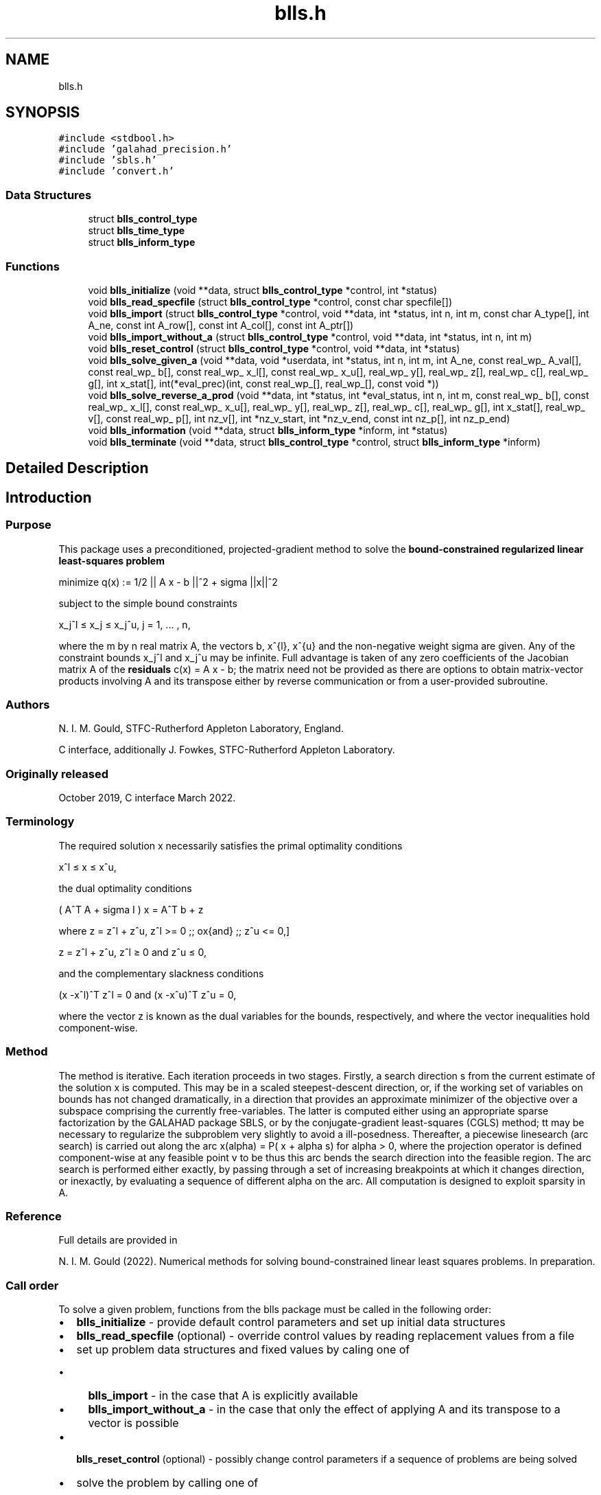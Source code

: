 .TH "blls.h" 3 "Fri Mar 18 2022" "C interfaces to GALAHAD BLLS" \" -*- nroff -*-
.ad l
.nh
.SH NAME
blls.h
.SH SYNOPSIS
.br
.PP
\fC#include <stdbool\&.h>\fP
.br
\fC#include 'galahad_precision\&.h'\fP
.br
\fC#include 'sbls\&.h'\fP
.br
\fC#include 'convert\&.h'\fP
.br

.SS "Data Structures"

.in +1c
.ti -1c
.RI "struct \fBblls_control_type\fP"
.br
.ti -1c
.RI "struct \fBblls_time_type\fP"
.br
.ti -1c
.RI "struct \fBblls_inform_type\fP"
.br
.in -1c
.SS "Functions"

.in +1c
.ti -1c
.RI "void \fBblls_initialize\fP (void **data, struct \fBblls_control_type\fP *control, int *status)"
.br
.ti -1c
.RI "void \fBblls_read_specfile\fP (struct \fBblls_control_type\fP *control, const char specfile[])"
.br
.ti -1c
.RI "void \fBblls_import\fP (struct \fBblls_control_type\fP *control, void **data, int *status, int n, int m, const char A_type[], int A_ne, const int A_row[], const int A_col[], const int A_ptr[])"
.br
.ti -1c
.RI "void \fBblls_import_without_a\fP (struct \fBblls_control_type\fP *control, void **data, int *status, int n, int m)"
.br
.ti -1c
.RI "void \fBblls_reset_control\fP (struct \fBblls_control_type\fP *control, void **data, int *status)"
.br
.ti -1c
.RI "void \fBblls_solve_given_a\fP (void **data, void *userdata, int *status, int n, int m, int A_ne, const real_wp_ A_val[], const real_wp_ b[], const real_wp_ x_l[], const real_wp_ x_u[], real_wp_ y[], real_wp_ z[], real_wp_ c[], real_wp_ g[], int x_stat[], int(*eval_prec)(int, const real_wp_[], real_wp_[], const void *))"
.br
.ti -1c
.RI "void \fBblls_solve_reverse_a_prod\fP (void **data, int *status, int *eval_status, int n, int m, const real_wp_ b[], const real_wp_ x_l[], const real_wp_ x_u[], real_wp_ y[], real_wp_ z[], real_wp_ c[], real_wp_ g[], int x_stat[], real_wp_ v[], const real_wp_ p[], int nz_v[], int *nz_v_start, int *nz_v_end, const int nz_p[], int nz_p_end)"
.br
.ti -1c
.RI "void \fBblls_information\fP (void **data, struct \fBblls_inform_type\fP *inform, int *status)"
.br
.ti -1c
.RI "void \fBblls_terminate\fP (void **data, struct \fBblls_control_type\fP *control, struct \fBblls_inform_type\fP *inform)"
.br
.in -1c
.SH "Detailed Description"
.PP 

.SH "Introduction"
.PP
.SS "Purpose"
This package uses a preconditioned, projected-gradient method to solve the \fBbound-constrained regularized linear least-squares problem\fP \[\mbox{minimize}\;\; q(x) = q(x) = 1/2 || A x - b||_2^2 + 1/2 sigma ||x||^2\]  
  \n
  minimize q(x) := 1/2 || A x - b ||^2 + sigma ||x||^2
  \n
 subject to the simple bound constraints \[x_j^l <= x_j <= x_j^u, \;\;\; j = 1, ... , n,\]  
  \n
   x_j^l \[<=] x_j \[<=] x_j^u, j = 1, ... , n,
  \n
 where the m by n real matrix A, the vectors b, x^{l}, x^{u} and the non-negative weight sigma are given\&. Any of the constraint bounds x_j^l and x_j^u may be infinite\&. Full advantage is taken of any zero coefficients of the Jacobian matrix A of the \fBresiduals\fP c(x) = A x - b; the matrix need not be provided as there are options to obtain matrix-vector products involving A and its transpose either by reverse communication or from a user-provided subroutine\&.
.SS "Authors"
N\&. I\&. M\&. Gould, STFC-Rutherford Appleton Laboratory, England\&.
.PP
C interface, additionally J\&. Fowkes, STFC-Rutherford Appleton Laboratory\&.
.SS "Originally released"
October 2019, C interface March 2022\&.
.SS "Terminology"
The required solution x necessarily satisfies the primal optimality conditions \[x^l <= x <= x^u,\]  
  \n
   x^l \[<=] x \[<=] x^u,
  \n
 the dual optimality conditions \[(A^T A + sigma I ) x = A^T b + z\]  
  \n
   ( A^T A + sigma I ) x = A^T b + z 
  \n
 where \[ z = z^l + z^u, \,\, z^l >= 0 \;\; \mbox{and} \;\; z^u <= 0,\]  
  \n
   z = z^l + z^u, z^l \[>=] 0 and z^u \[<=] 0,
  \n
 and the complementary slackness conditions \[(x -x^l )^{T} z^l = 0 \;\; \mbox{and} \;\; (x -x^u )^{T} z^u = 0,\hspace{12mm} \]  
  \n
  (x -x^l)^T z^l = 0 and (x -x^u)^T z^u = 0,
  \n
 where the vector z is known as the dual variables for the bounds, respectively, and where the vector inequalities hold component-wise\&.
.SS "Method"
The method is iterative\&. Each iteration proceeds in two stages\&. Firstly, a search direction s from the current estimate of the solution x is computed\&. This may be in a scaled steepest-descent direction, or, if the working set of variables on bounds has not changed dramatically, in a direction that provides an approximate minimizer of the objective over a subspace comprising the currently free-variables\&. The latter is computed either using an appropriate sparse factorization by the GALAHAD package SBLS, or by the conjugate-gradient least-squares (CGLS) method; tt may be necessary to regularize the subproblem very slightly to avoid a ill-posedness\&. Thereafter, a piecewise linesearch (arc search) is carried out along the arc x(alpha) = P( x + alpha s) for alpha > 0, where the projection operator is defined component-wise at any feasible point v to be \[P_j(v) = \min( \max( x_j, x_j^l), x_j^u);\] thus this arc bends the search direction into the feasible region\&. The arc search is performed either exactly, by passing through a set of increasing breakpoints at which it changes direction, or inexactly, by evaluating a sequence of different alpha on the arc\&. All computation is designed to exploit sparsity in A\&.
.SS "Reference"
Full details are provided in
.PP
N\&. I\&. M\&. Gould (2022)\&. Numerical methods for solving bound-constrained linear least squares problems\&. In preparation\&.
.SS "Call order"
To solve a given problem, functions from the blls package must be called in the following order:
.PP
.IP "\(bu" 2
\fBblls_initialize\fP - provide default control parameters and set up initial data structures
.IP "\(bu" 2
\fBblls_read_specfile\fP (optional) - override control values by reading replacement values from a file
.IP "\(bu" 2
set up problem data structures and fixed values by caling one of
.IP "  \(bu" 4
\fBblls_import\fP - in the case that A is explicitly available
.IP "  \(bu" 4
\fBblls_import_without_a\fP - in the case that only the effect of applying A and its transpose to a vector is possible
.PP

.IP "\(bu" 2
\fBblls_reset_control\fP (optional) - possibly change control parameters if a sequence of problems are being solved
.IP "\(bu" 2
solve the problem by calling one of
.IP "  \(bu" 4
\fBblls_solve_given_a\fP - solve the problem using values of A
.IP "  \(bu" 4
\fBblls_solve_reverse_a_prod\fP - solve the problem by returning to the caller for products of A and its transpose with specified vectors
.PP

.IP "\(bu" 2
\fBblls_information\fP (optional) - recover information about the solution and solution process
.IP "\(bu" 2
\fBblls_terminate\fP - deallocate data structures
.PP
.PP
   
  See the examples section for illustrations of use.
  
.SS "Unsymmetric matrix storage formats"
The unsymmetric m by n matrix A may be presented and stored in a variety of convenient input formats\&.
.PP
Both C-style (0 based) and fortran-style (1-based) indexing is allowed\&. Choose \fCcontrol\&.f_indexing\fP as \fCfalse\fP for C style and \fCtrue\fP for fortran style; the discussion below presumes C style, but add 1 to indices for the corresponding fortran version\&.
.PP
Wrappers will automatically convert between 0-based (C) and 1-based (fortran) array indexing, so may be used transparently from C\&. This conversion involves both time and memory overheads that may be avoided by supplying data that is already stored using 1-based indexing\&.
.SS "Dense row storage format"
The matrix A is stored as a compact dense matrix by rows, that is, the values of the entries of each row in turn are stored in order within an appropriate real one-dimensional array\&. In this case, component n * i + j of the storage array A_val will hold the value A_{ij} for 0 <= i <= m-1, 0 <= j <= n-1\&.
.SS "Dense column storage format"
The matrix A is stored as a compact dense matrix by columns, that is, the values of the entries of each column in turn are stored in order within an appropriate real one-dimensional array\&. In this case, component m * j + i of the storage array A_val will hold the value A_{ij} for 0 <= i <= m-1, 0 <= j <= n-1\&.
.SS "Sparse co-ordinate storage format"
Only the nonzero entries of the matrices are stored\&. For the l-th entry, 0 <= l <= ne-1, of A, its row index i, column index j and value A_{ij}, 0 <= i <= m-1, 0 <= j <= n-1, are stored as the l-th components of the integer arrays A_row and A_col and real array A_val, respectively, while the number of nonzeros is recorded as A_ne = ne\&.
.SS "Sparse row-wise storage format"
Again only the nonzero entries are stored, but this time they are ordered so that those in row i appear directly before those in row i+1\&. For the i-th row of A the i-th component of the integer array A_ptr holds the position of the first entry in this row, while A_ptr(m) holds the total number of entries plus one\&. The column indices j, 0 <= j <= n-1, and values A_{ij} of the nonzero entries in the i-th row are stored in components l = A_ptr(i), \&.\&.\&., A_ptr(i+1)-1, 0 <= i <= m-1, of the integer array A_col, and real array A_val, respectively\&. For sparse matrices, this scheme almost always requires less storage than its predecessors\&.
.SS "Sparse column-wise storage format"
Again only the nonzero entries are stored, but this time they are ordered so that those in column j appear directly before those in column j+1\&. For the j-th column of A the j-th component of the integer array A_ptr holds the position of the first entry in this column, while A_ptr(n) holds the total number of entries plus one\&. The row indices i, 0 <= i <= m-1, and values A_{ij} of the nonzero entries in the j-th column are stored in components l = A_ptr(j), \&.\&.\&., A_ptr(j+1)-1, 0 <= j <= n-1, of the integer array A_row, and real array A_val, respectively\&. Once again, for sparse matrices, this scheme almost always requires less storage than the dense of coordinate formats\&. 
.SH "Data Structure Documentation"
.PP 
.SH "struct blls_control_type"
.PP 
control derived type as a C struct 
.PP
\fBData Fields:\fP
.RS 4
bool \fIf_indexing\fP use C or Fortran sparse matrix indexing 
.br
.PP
int \fIerror\fP unit number for error and warning diagnostics 
.br
.PP
int \fIout\fP general output unit number 
.br
.PP
int \fIprint_level\fP the level of output required 
.br
.PP
int \fIstart_print\fP on which iteration to start printing 
.br
.PP
int \fIstop_print\fP on which iteration to stop printing 
.br
.PP
int \fIprint_gap\fP how many iterations between printing 
.br
.PP
int \fImaxit\fP how many iterations to perform (-ve reverts to HUGE(1)-1) 
.br
.PP
int \fIcold_start\fP cold_start should be set to 0 if a warm start is required (with variable assigned according to X_stat, see below), and to any other value if the values given in prob\&.X suffice 
.br
.PP
int \fIpreconditioner\fP the preconditioner (scaling) used\&. Possible values are: /li 0\&. no preconditioner\&. /li 1\&. a diagonal preconditioner that normalizes the rows of A\&. /li anything else\&. a preconditioner supplied by the user either via a subroutine call of eval_prec} or via reverse communication\&. 
.br
.PP
int \fIratio_cg_vs_sd\fP the ratio of how many iterations use CGLS rather than steepest descent 
.br
.PP
int \fIchange_max\fP the maximum number of per-iteration changes in the working set permitted when allowing CGLS rather than steepest descent 
.br
.PP
int \fIcg_maxit\fP how many CG iterations to perform per BLLS iteration (-ve reverts to n+1) 
.br
.PP
int \fIarcsearch_max_steps\fP the maximum number of steps allowed in a piecewise arcsearch (-ve=infini 
.br
.PP
int \fIsif_file_device\fP the unit number to write generated SIF file describing the current probl 
.br
.PP
real_wp_ \fIweight\fP the objective function will be regularized by adding 1/2 weight ||x||^2 
.br
.PP
real_wp_ \fIinfinity\fP any bound larger than infinity in modulus will be regarded as infinite 
.br
.PP
real_wp_ \fIstop_d\fP the required accuracy for the dual infeasibility 
.br
.PP
real_wp_ \fIidentical_bounds_tol\fP any pair of constraint bounds (x_l,x_u) that are closer than identical_bounds_tol will be reset to the average of their values 
.br
.PP
real_wp_ \fIstop_cg_relative\fP the CG iteration will be stopped as soon as the current norm of the preconditioned gradient is smaller than max( stop_cg_relative * initial preconditioned gradient, stop_cg_absolute) 
.br
.PP
real_wp_ \fIstop_cg_absolute\fP 
.br
.PP
real_wp_ \fIalpha_max\fP the largest permitted arc length during the piecewise line search 
.br
.PP
real_wp_ \fIalpha_initial\fP the initial arc length during the inexact piecewise line search 
.br
.PP
real_wp_ \fIalpha_reduction\fP the arc length reduction factor for the inexact piecewise line search 
.br
.PP
real_wp_ \fIarcsearch_acceptance_tol\fP the required relative reduction during the inexact piecewise line search 
.br
.PP
real_wp_ \fIstabilisation_weight\fP the stabilisation weight added to the search-direction subproblem 
.br
.PP
real_wp_ \fIcpu_time_limit\fP the maximum CPU time allowed (-ve = no limit) 
.br
.PP
bool \fIdirect_subproblem_solve\fP direct_subproblem_solve is true if the least-squares subproblem is to be solved using a matrix factorization, and false if conjugate gradients are to be preferred 
.br
.PP
bool \fIexact_arc_search\fP exact_arc_search is true if an exact arc_search is required, and false if an approximation suffices 
.br
.PP
bool \fIadvance\fP advance is true if an inexact exact arc_search can increase steps as well as decrease them 
.br
.PP
bool \fIspace_critical\fP if space_critical is true, every effort will be made to use as little space as possible\&. This may result in longer computation times 
.br
.PP
bool \fIdeallocate_error_fatal\fP if deallocate_error_fatal is true, any array/pointer deallocation error will terminate execution\&. Otherwise, computation will continue 
.br
.PP
bool \fIgenerate_sif_file\fP if generate_sif_file is true, a SIF file describing the current problem will be generated 
.br
.PP
char \fIsif_file_name[31]\fP name (max 30 characters) of generated SIF file containing input problem 
.br
.PP
char \fIprefix[31]\fP all output lines will be prefixed by a string (max 30 characters) prefix(2:LEN(TRIM(\&.prefix))-1) where prefix contains the required string enclosed in quotes, e\&.g\&. 'string' or 'string' 
.br
.PP
struct sbls_control_type \fIsbls_control\fP control parameters for SBLS 
.br
.PP
struct convert_control_type \fIconvert_control\fP control parameters for CONVERT 
.br
.PP
.RE
.PP
.SH "struct blls_time_type"
.PP 
time derived type as a C struct 
.PP
\fBData Fields:\fP
.RS 4
real_sp_ \fItotal\fP total time 
.br
.PP
real_sp_ \fIanalyse\fP time for the analysis phase 
.br
.PP
real_sp_ \fIfactorize\fP time for the factorization phase 
.br
.PP
real_sp_ \fIsolve\fP time for the linear solution phase 
.br
.PP
.RE
.PP
.SH "struct blls_inform_type"
.PP 
inform derived type as a C struct 
.PP
\fBData Fields:\fP
.RS 4
int \fIstatus\fP reported return status\&. 
.br
 
.br
.PP
int \fIalloc_status\fP Fortran STAT value after allocate failure\&. 
.br
.PP
int \fIfactorization_status\fP status return from factorization 
.br
.PP
int \fIiter\fP number of iterations required 
.br
.PP
int \fIcg_iter\fP number of CG iterations required 
.br
.PP
real_wp_ \fIobj\fP current value of the objective function 
.br
.PP
real_wp_ \fInorm_pg\fP current value of the projected gradient 
.br
.PP
char \fIbad_alloc[81]\fP name of array which provoked an allocate failure 
.br
.PP
struct \fBblls_time_type\fP \fItime\fP times for various stages 
.br
.PP
struct sbls_inform_type \fIsbls_inform\fP inform values from SBLS 
.br
.PP
struct convert_inform_type \fIconvert_inform\fP inform values for CONVERT 
.br
.PP
.RE
.PP
.SH "Function Documentation"
.PP 
.SS "void blls_initialize (void ** data, struct \fBblls_control_type\fP * control, int * status)"
Set default control values and initialize private data
.PP
\fBParameters\fP
.RS 4
\fIdata\fP holds private internal data
.br
\fIcontrol\fP is a struct containing control information (see \fBblls_control_type\fP)
.br
\fIstatus\fP is a scalar variable of type int, that gives the exit status from the package\&. Possible values are (currently): 
.PD 0

.IP "\(bu" 2
0\&. The import was succesful\&. 
.PP
.RE
.PP

.SS "void blls_read_specfile (struct \fBblls_control_type\fP * control, const char specfile[])"
Read the content of a specification file, and assign values associated with given keywords to the corresponding control parameters
.PP
\fBParameters\fP
.RS 4
\fIcontrol\fP is a struct containing control information (see \fBblls_control_type\fP) 
.br
\fIspecfile\fP is a character string containing the name of the specification file 
.RE
.PP

.SS "void blls_import (struct \fBblls_control_type\fP * control, void ** data, int * status, int n, int m, const char A_type[], int A_ne, const int A_row[], const int A_col[], const int A_ptr[])"
Import problem data into internal storage prior to solution\&.
.PP
\fBParameters\fP
.RS 4
\fIcontrol\fP is a struct whose members provide control paramters for the remaining prcedures (see \fBblls_control_type\fP)
.br
\fIdata\fP holds private internal data
.br
\fIstatus\fP is a scalar variable of type int, that gives the exit status from the package\&. Possible values are: 
.PD 0

.IP "\(bu" 2
1\&. The import was succesful, and the package is ready for the solve phase 
.IP "\(bu" 2
-1\&. An allocation error occurred\&. A message indicating the offending array is written on unit control\&.error, and the returned allocation status and a string containing the name of the offending array are held in inform\&.alloc_status and inform\&.bad_alloc respectively\&. 
.IP "\(bu" 2
-2\&. A deallocation error occurred\&. A message indicating the offending array is written on unit control\&.error and the returned allocation status and a string containing the name of the offending array are held in inform\&.alloc_status and inform\&.bad_alloc respectively\&. 
.IP "\(bu" 2
-3\&. The restrictions n > 0, m > 0 or requirement that type contains its relevant string 'coordinate', 'sparse_by_rows', 'sparse_by_columns', 'dense_by_rows', or 'dense_by_columns'; has been violated\&.
.PP
.br
\fIn\fP is a scalar variable of type int, that holds the number of variables\&.
.br
\fIm\fP is a scalar variable of type int, that holds the number of residuals\&.
.br
\fIA_type\fP is a one-dimensional array of type char that specifies the \fBsymmetric storage scheme \fP used for the Jacobian A\&. It should be one of 'coordinate', 'sparse_by_rows', 'sparse_by_columns', 'dense_by_rows', or 'dense_by_columns'; lower or upper case variants are allowed\&.
.br
\fIA_ne\fP is a scalar variable of type int, that holds the number of entries in A in the sparse co-ordinate storage scheme\&. It need not be set for any of the other schemes\&.
.br
\fIA_row\fP is a one-dimensional array of size A_ne and type int, that holds the row indices of A in the sparse co-ordinate or sparse column-wise storage scheme\&. It need not be set for any of the other schemes, and in this case can be NULL\&.
.br
\fIA_col\fP is a one-dimensional array of size A_ne and type int, that holds the column indices of A in either the sparse co-ordinate, or the sparse row-wise storage scheme\&. It need not be set for any of the other schemes, and in this case can be NULL\&.
.br
\fIA_ptr\fP is a one-dimensional array of size n+1 or m+1 and type int, that holds the starting position of each row of A, as well as the total number of entries plus one, in the sparse row-wise storage scheme, or the starting position of each column of A, as well as the total number of entries plus one, in the sparse column-wise storage scheme\&. It need not be set when the other schemes are used, and in this case can be NULL\&. 
.RE
.PP

.SS "void blls_import_without_a (struct \fBblls_control_type\fP * control, void ** data, int * status, int n, int m)"
Import problem data into internal storage prior to solution\&.
.PP
\fBParameters\fP
.RS 4
\fIcontrol\fP is a struct whose members provide control paramters for the remaining prcedures (see \fBblls_control_type\fP)
.br
\fIdata\fP holds private internal data
.br
\fIstatus\fP is a scalar variable of type int, that gives the exit status from the package\&. Possible values are: 
.PD 0

.IP "\(bu" 2
1\&. The import was succesful, and the package is ready for the solve phase 
.IP "\(bu" 2
-1\&. An allocation error occurred\&. A message indicating the offending array is written on unit control\&.error, and the returned allocation status and a string containing the name of the offending array are held in inform\&.alloc_status and inform\&.bad_alloc respectively\&. 
.IP "\(bu" 2
-2\&. A deallocation error occurred\&. A message indicating the offending array is written on unit control\&.error and the returned allocation status and a string containing the name of the offending array are held in inform\&.alloc_status and inform\&.bad_alloc respectively\&. 
.IP "\(bu" 2
-3\&. The restriction n > 0 or m > 0 has been violated\&.
.PP
.br
\fIn\fP is a scalar variable of type int, that holds the number of variables\&.
.br
\fIm\fP is a scalar variable of type int, that holds the number of residuals\&. 
.RE
.PP

.SS "void blls_reset_control (struct \fBblls_control_type\fP * control, void ** data, int * status)"
Reset control parameters after import if required\&.
.PP
\fBParameters\fP
.RS 4
\fIcontrol\fP is a struct whose members provide control paramters for the remaining prcedures (see \fBblls_control_type\fP)
.br
\fIdata\fP holds private internal data
.br
\fIstatus\fP is a scalar variable of type int, that gives the exit status from the package\&. Possible values are: 
.PD 0

.IP "\(bu" 2
1\&. The import was succesful, and the package is ready for the solve phase 
.PP
.RE
.PP

.SS "void blls_solve_given_a (void ** data, void * userdata, int * status, int n, int m, int A_ne, const real_wp_ A_val[], const real_wp_ b[], const real_wp_ x_l[], const real_wp_ x_u[], real_wp_ y[], real_wp_ z[], real_wp_ c[], real_wp_ g[], int x_stat[], int(*)(int, const real_wp_[], real_wp_[], const void *) eval_prec)"
Solve the bound-constrained linear least-squares problem when the Jacobian A is available\&.
.PP
\fBParameters\fP
.RS 4
\fIdata\fP holds private internal data
.br
\fIuserdata\fP is a structure that allows data to be passed into the function and derivative evaluation programs\&.
.br
\fIstatus\fP is a scalar variable of type int, that gives the entry and exit status from the package\&. 
.br
 On initial entry, status must be set to 1\&. 
.br
 Possible exit are: 
.PD 0

.IP "\(bu" 2
0\&. The run was succesful\&.
.PP
.PD 0
.IP "\(bu" 2
-1\&. An allocation error occurred\&. A message indicating the offending array is written on unit control\&.error, and the returned allocation status and a string containing the name of the offending array are held in inform\&.alloc_status and inform\&.bad_alloc respectively\&. 
.IP "\(bu" 2
-2\&. A deallocation error occurred\&. A message indicating the offending array is written on unit control\&.error and the returned allocation status and a string containing the name of the offending array are held in inform\&.alloc_status and inform\&.bad_alloc respectively\&. 
.IP "\(bu" 2
-3\&. The restrictions n > 0, m > 0 or requirement that a type contains its relevant string 'coordinate', 'sparse_by_rows', 'sparse_by_columns', 'dense_by_rows' or 'dense_by_columns' has been violated\&. 
.IP "\(bu" 2
-4\&. The simple-bound constraints are inconsistent\&. 
.IP "\(bu" 2
-9\&. The analysis phase of the factorization failed; the return status from the factorization package is given in the component inform\&.factor_status 
.IP "\(bu" 2
-10\&. The factorization failed; the return status from the factorization package is given in the component inform\&.factor_status\&. 
.IP "\(bu" 2
-18\&. Too many iterations have been performed\&. This may happen if control\&.maxit is too small, but may also be symptomatic of a badly scaled problem\&. 
.IP "\(bu" 2
-19\&. The CPU time limit has been reached\&. This may happen if control\&.cpu_time_limit is too small, but may also be symptomatic of a badly scaled problem\&.
.PP
.br
\fIn\fP is a scalar variable of type int, that holds the number of variables
.br
\fIm\fP is a scalar variable of type int, that holds the number of residuals\&.
.br
\fIA_ne\fP is a scalar variable of type int, that holds the number of entries in the lower triangular part of the Hessian matrix H\&.
.br
\fIA_val\fP is a one-dimensional array of size A_ne and type double, that holds the values of the entries of the lower triangular part of the Hessian matrix H in any of the available storage schemes\&.
.br
\fIb\fP is a one-dimensional array of size m and type double, that holds the constant term b in the residuals\&. The i-th component of b, i = 0, \&.\&.\&. , m-1, contains b_i \&.
.br
\fIx_l\fP is a one-dimensional array of size n and type double, that holds the lower bounds x^l on the variables x\&. The j-th component of x_l, j = 0, \&.\&.\&. , n-1, contains x^l_j\&.
.br
\fIx_u\fP is a one-dimensional array of size n and type double, that holds the upper bounds x^l on the variables x\&. The j-th component of x_u, j = 0, \&.\&.\&. , n-1, contains x^l_j\&.
.br
\fIx\fP is a one-dimensional array of size n and type double, that holds the values x of the optimization variables\&. The j-th component of x, j = 0, \&.\&.\&. , n-1, contains x_j\&.
.br
\fIz\fP is a one-dimensional array of size n and type double, that holds the values z of the dual variables\&. The j-th component of z, j = 0, \&.\&.\&. , n-1, contains z_j\&.
.br
\fIc\fP is a one-dimensional array of size m and type double, that holds the values of the residuals c = A x - b\&. The i-th component of c, i = 0, \&.\&.\&. , m-1, contains c_i\&.
.br
\fIg\fP is a one-dimensional array of size n and type double, that holds the values of the gradient g = A^T c\&. The j-th component of g, j = 0, \&.\&.\&. , n-1, contains g_j\&.
.br
\fIx_stat\fP is a one-dimensional array of size n and type int, that gives the optimal status of the problem variables\&. If x_stat(j) is negative, the variable x_j most likely lies on its lower bound, if it is positive, it lies on its upper bound, and if it is zero, it lies between its bounds\&.
.br
\fIeval_prec\fP is an optional user-supplied function that may be NULL\&. If non-NULL, it must have the following signature: 
.PP
.nf
int eval_prec( int n, const double v[], double p[], 
               const void *userdata )

.fi
.PP
 The product p = P^{-1} v involving the user's preconditioner P with the vector v = v, the result p must be retured in p, and the function return value set to 0\&. If the evaluation is impossible, return should be set to a nonzero value\&. Data may be passed into \fCeval_prec\fP via the structure \fCuserdata\fP\&. 
.RE
.PP

.SS "void blls_solve_reverse_a_prod (void ** data, int * status, int * eval_status, int n, int m, const real_wp_ b[], const real_wp_ x_l[], const real_wp_ x_u[], real_wp_ y[], real_wp_ z[], real_wp_ c[], real_wp_ g[], int x_stat[], real_wp_ v[], const real_wp_ p[], int nz_v[], int * nz_v_start, int * nz_v_end, const int nz_p[], int nz_p_end)"
Solve the bound-constrained linear least-squares problem when the products of the Jacobian A and its transpose with specified vectors may be computed by the calling program\&.
.PP
\fBParameters\fP
.RS 4
\fIdata\fP holds private internal data
.br
\fIstatus\fP is a scalar variable of type int, that gives the entry and exit status from the package\&. 
.br
 Possible exit are: 
.PD 0

.IP "\(bu" 2
0\&. The run was succesful\&.
.PP
.PD 0
.IP "\(bu" 2
-1\&. An allocation error occurred\&. A message indicating the offending array is written on unit control\&.error, and the returned allocation status and a string containing the name of the offending array are held in inform\&.alloc_status and inform\&.bad_alloc respectively\&. 
.IP "\(bu" 2
-2\&. A deallocation error occurred\&. A message indicating the offending array is written on unit control\&.error and the returned allocation status and a string containing the name of the offending array are held in inform\&.alloc_status and inform\&.bad_alloc respectively\&. 
.IP "\(bu" 2
-3\&. The restriction n > 0 or requirement that a type contains its relevant string 'coordinate', 'sparse_by_rows', 'sparse_by_columns', 'dense_by_rows' or 'dense_by_columns' has been violated\&. 
.IP "\(bu" 2
-4\&. The simple-bound constraints are inconsistent\&. 
.IP "\(bu" 2
-9\&. The analysis phase of the factorization failed; the return status from the factorization package is given in the component inform\&.factor_status 
.IP "\(bu" 2
-10\&. The factorization failed; the return status from the factorization package is given in the component inform\&.factor_status\&. 
.IP "\(bu" 2
-11\&. The solution of a set of linear equations using factors from the factorization package failed; the return status from the factorization package is given in the component inform\&.factor_status\&. 
.IP "\(bu" 2
-18\&. Too many iterations have been performed\&. This may happen if control\&.maxit is too small, but may also be symptomatic of a badly scaled problem\&. 
.IP "\(bu" 2
-19\&. The CPU time limit has been reached\&. This may happen if control\&.cpu_time_limit is too small, but may also be symptomatic of a badly scaled problem\&.
.PP
.br
\fIstatus\fP (continued) 
.PD 0

.IP "\(bu" 2
2\&. The product Av of the residual Jacobian A with a given output vector v is required from the user\&. The vector v will be stored in v and the product Av must be returned in p, status_eval should be set to 0, and blls_solve_reverse_a_prod re-entered with all other arguments unchanged\&. If the product cannot be formed, v need not be set, but blls_solve_reverse_a_prod should be re-entered with eval_status set to a nonzero value\&.
.PP
.PD 0
.IP "\(bu" 2
3\&. The product A^Tv of the transpose of the residual Jacobian A with a given output vector v is required from the user\&. The vector v will be stored in v and the product A^Tv must be returned in p, status_eval should be set to 0, and blls_solve_reverse_a_prod re-entered with all other arguments unchanged\&. If the product cannot be formed, v need not be set, but blls_solve_reverse_a_prod should be re-entered with eval_status set to a nonzero value\&.
.PP
.PD 0
.IP "\(bu" 2
4\&. The product Av of the residual Jacobian A with a given sparse output vector v is required from the user\&. The nonzero components of the vector v will be stored as entries nz_in[nz_in_start-1:nz_in_end-1] of v and the product Av must be returned in p, status_eval should be set to 0, and blls_solve_reverse_a_prod re-entered with all other arguments unchanged; The remaining components of v should be ignored\&. If the product cannot be formed, v need not be set, but blls_solve_reverse_a_prod should be re-entered with eval_status set to a nonzero value\&.
.PP
.PD 0
.IP "\(bu" 2
5\&. The nonzero components of the product Av of the residual Jacobian A with a given sparse output vector v is required from the user\&. The nonzero components of the vector v will be stored as entries nz_in[nz_in_start-1:nz_in_end-1] of v; the remaining components of v should be ignored\&. The resulting \fBnonzeros\fP in the product Av must be placed in their appropriate comnponents of p, while a list of indices of the nonzeros placed in nz_out[0 : nz_out_end-1] and the number of nonzeros recorded in nz_out_end\&. Additionally, status_eval should be set to 0, and blls_solve_reverse_a_prod re-entered with all other arguments unchanged\&. If the product cannot be formed, v, nz_out_end and nz_out need not be set, but blls_solve_reverse_a_prod should be re-entered with eval_status set to a nonzero value\&.
.PP
.PD 0
.IP "\(bu" 2
6\&. A subset of the product A^Tv of the transpose of the residual Jacobian A with a given output vector v is required from the user\&. The vector v will be stored in v and components nz_in[nz_in_start-1:nz_in_end-1] of the product A^Tv must be returned in the relevant components of p (the remaining components should not be set), status_eval should be set to 0, and blls_solve_reverse_a_prod re-entered with all other arguments unchanged\&. If the product cannot be formed, v need not be set, but blls_solve_reverse_a_prod should be re-entered with eval_status set to a nonzero value\&.
.PP
.PD 0
.IP "\(bu" 2
7\&. The product P^{-1}v of the inverse of the preconditioner P with a given output vector v is required from the user\&. The vector v will be stored in v and the product P^{-1} v must be returned in p, status_eval should be set to 0, and blls_solve_reverse_a_prod re-entered with all other arguments unchanged\&. If the product cannot be formed, v need not be set, but blls_solve_reverse_a_prod should be re-entered with eval_status set to a nonzero value\&. This value of status can only occur if the user has set control\&.preconditioner = 2\&.
.PP
.br
\fIeval_status\fP is a scalar variable of type int, that is used to indicate if the matrix products can be provided (see \fCstatus\fP above)
.br
\fIn\fP is a scalar variable of type int, that holds the number of variables
.br
\fIm\fP is a scalar variable of type int, that holds the number of residuals\&.
.br
\fIb\fP is a one-dimensional array of size m and type double, that holds the constant term b in the residuals\&. The i-th component of b, i = 0, \&.\&.\&. , m-1, contains b_i \&.
.br
\fIx_l\fP is a one-dimensional array of size n and type double, that holds the lower bounds x^l on the variables x\&. The j-th component of x_l, j = 0, \&.\&.\&. , n-1, contains x^l_j\&.
.br
\fIx_u\fP is a one-dimensional array of size n and type double, that holds the upper bounds x^l on the variables x\&. The j-th component of x_u, j = 0, \&.\&.\&. , n-1, contains x^l_j\&.
.br
\fIx\fP is a one-dimensional array of size n and type double, that holds the values x of the optimization variables\&. The j-th component of x, j = 0, \&.\&.\&. , n-1, contains x_j\&.
.br
\fIc\fP is a one-dimensional array of size m and type double, that holds the values of the residuals c = A x - b\&. The i-th component of c, i = 0, \&.\&.\&. , m-1, contains c_i\&.
.br
\fIg\fP is a one-dimensional array of size n and type double, that holds the values of the gradient g = A^T c\&. The j-th component of g, j = 0, \&.\&.\&. , n-1, contains g_j\&.
.br
\fIz\fP is a one-dimensional array of size n and type double, that holds the values z of the dual variables\&. The j-th component of z, j = 0, \&.\&.\&. , n-1, contains z_j\&.
.br
\fIx_stat\fP is a one-dimensional array of size n and type int, that gives the optimal status of the problem variables\&. If x_stat(j) is negative, the variable x_j most likely lies on its lower bound, if it is positive, it lies on its upper bound, and if it is zero, it lies between its bounds\&.
.br
\fIv\fP is a one-dimensional array of size n and type double, that is used for reverse communication (see status=2-4 above for details)
.br
\fIp\fP is a one-dimensional array of size n and type double, that is used for reverse communication (see status=2-4 above for details)
.br
\fInz_v\fP is a one-dimensional array of size n and type int, that is used for reverse communication (see status=3-4 above for details)
.br
\fInz_v_start\fP is a scalar of type int, that is used for reverse communication (see status=3-4 above for details)
.br
\fInz_v_end\fP is a scalar of type int, that is used for reverse communication (see status=3-4 above for details)
.br
\fInz_p\fP is a one-dimensional array of size n and type int, that is used for reverse communication (see status=4 above for details)
.br
\fInz_p_end\fP is a scalar of type int, that is used for reverse communication (see status=4 above for details) 
.RE
.PP

.SS "void blls_information (void ** data, struct \fBblls_inform_type\fP * inform, int * status)"
Provides output information
.PP
\fBParameters\fP
.RS 4
\fIdata\fP holds private internal data
.br
\fIinform\fP is a struct containing output information (see \fBblls_inform_type\fP)
.br
\fIstatus\fP is a scalar variable of type int, that gives the exit status from the package\&. Possible values are (currently): 
.PD 0

.IP "\(bu" 2
0\&. The values were recorded succesfully 
.PP
.RE
.PP

.SS "void blls_terminate (void ** data, struct \fBblls_control_type\fP * control, struct \fBblls_inform_type\fP * inform)"
Deallocate all internal private storage
.PP
\fBParameters\fP
.RS 4
\fIdata\fP holds private internal data
.br
\fIcontrol\fP is a struct containing control information (see \fBblls_control_type\fP)
.br
\fIinform\fP is a struct containing output information (see \fBblls_inform_type\fP) 
.RE
.PP

.SH "Author"
.PP 
Generated automatically by Doxygen for C interfaces to GALAHAD BLLS from the source code\&.
